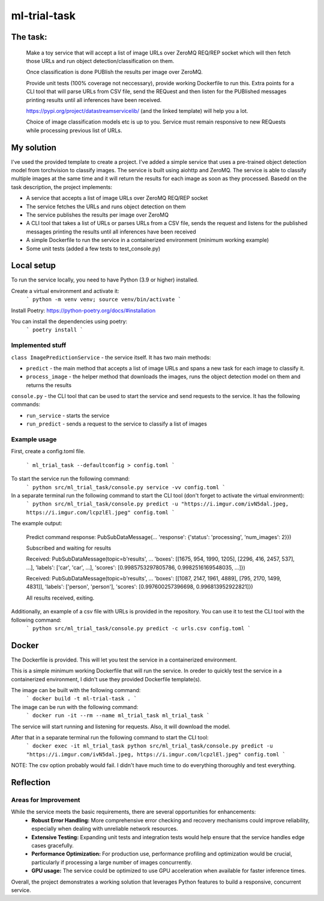 =============================
ml-trial-task
=============================

The task:
---------

  Make a toy service that will accept a list of image URLs over ZeroMQ REQ/REP socket which will then fetch those URLs and run object detection/classification on them.

  Once classification is done PUBlish the results per image over ZeroMQ.

  Provide unit tests (100% coverage not neccessary), provide working Dockerfile to run this. Extra points for a CLI tool that will parse URLs from CSV file, send the REQuest and then listen for the PUBlished messages printing results until all inferences have been received.

  https://pypi.org/project/datastreamservicelib/ (and the linked template) will help you a lot.

  Choice of image classification models etc is up to you. Service must remain responsive to new REQuests while processing previous list of URLs.



My solution
-----------

I've used the provided template to create a project. I've added a simple service that uses a pre-trained object detection model from torchvision to classify images.
The service is built using aiohttp and ZeroMQ. The service is able to classify multiple images at the same time and it will return the results for each image as soon as they processed.
Basedd on the task description, the project implements:

- A service that accepts a list of image URLs over ZeroMQ REQ/REP socket
- The service fetches the URLs and runs object detection on them
- The service publishes the results per image over ZeroMQ
- A CLI tool that takes a list of URLs or parses URLs from a CSV file, sends the request and listens for the published messages printing the results until all inferences have been received
- A simple Dockerfile to run the service in a containerized environment (minimum working example)
- Some unit tests (added a few tests to test_console.py)


Local setup
-----------

To run the service locally, you need to have Python (3.9 or higher) installed.

Create a virtual environment and activate it:
    ```
    python -m venv venv;
    source venv/bin/activate
    ```

Install Poetry: https://python-poetry.org/docs/#installation

You can install the dependencies using poetry:
    ```
    poetry install
    ```

Implemented stuff
^^^^^^^^^^^^^^^^^^^^^

``class ImagePredictionService`` - the service itself. It has two main methods:

- ``predict`` - the main method that accepts a list of image URLs and spans a new task for each image to classify it.

- ``process_image`` - the helper method that downloads the images, runs the object detection model on them and returns the results

``console.py`` - the CLI tool that can be used to start the service and send requests to the service. It has the following commands:

- ``run_service`` - starts the service

- ``run_predict`` - sends a request to the service to classify a list of images

Example usage
^^^^^^^^^^^^^^

First, create a config.toml file.

    ```
    ml_trial_task --defaultconfig > config.toml
    ```

To start the service run the following command:
    ```
    python src/ml_trial_task/console.py service -vv config.toml
    ```

In a separate terminal run the following command to start the CLI tool (don't forget to activate the virtual environment):
    ```
    python src/ml_trial_task/console.py predict -u "https://i.imgur.com/ivN5dal.jpeg, https://i.imgur.com/lcpzlEl.jpeg" config.toml
    ```

The example output:

  Predict command response: PubSubDataMessage(... 'response': {'status': 'processing', 'num_images': 2}})

  Subscribed and waiting for results

  Received: PubSubDataMessage(topic=b'results', ... 'boxes': [[1675, 954, 1990, 1205], [2296, 416, 2457, 537], ...], 'labels': ['car', 'car', ...], 'scores': [0.9985753297805786, 0.9982516169548035, ...]})

  Received: PubSubDataMessage(topic=b'results', ... 'boxes': [[1087, 2147, 1961, 4889], [795, 2170, 1499, 4831]], 'labels': ['person', 'person'], 'scores': [0.997600257396698, 0.996813952922821]})

  All results received, exiting.

Additionally, an example of a csv file with URLs is provided in the repository. You can use it to test the CLI tool with the following command:
    ```
    python src/ml_trial_task/console.py predict -c urls.csv config.toml
    ```

Docker
------

The Dockerfile is provided. This will let you test the service in a containerized environment.

This is a simple minimum working Dockerfile that will run the service. In oreder to quickly test the service in a containerized environment, I didn't use they provided Dockerfile template(s).

The image can be built with the following command:
    ```
    docker build -t ml-trial-task .
    ```

The image can be run with the following command:
    ```
    docker run -it --rm --name ml_trial_task ml_trial_task
    ```

The service will start running and listening for requests. Also, it will download the model.

After that in a separate terminal run the following command to start the CLI tool:
    ```
    docker exec -it ml_trial_task python src/ml_trial_task/console.py predict -u "https://i.imgur.com/ivN5dal.jpeg, https://i.imgur.com/lcpzlEl.jpeg" config.toml
    ```

NOTE: The csv option probably would fail. I didn't have much time to do everything thoroughly and test everything.


Reflection
-----------

Areas for Improvement
^^^^^^^^^^^^^^^^^^^^^

While the service meets the basic requirements, there are several opportunities for enhancements:
  - **Robust Error Handling:** More comprehensive error checking and recovery mechanisms could improve reliability, especially when dealing with unreliable network resources.
  - **Extensive Testing:** Expanding unit tests and integration tests would help ensure that the service handles edge cases gracefully.
  - **Performance Optimization:** For production use, performance profiling and optimization would be crucial, particularly if processing a large number of images concurrently.
  - **GPU usage:** The service could be optimized to use GPU acceleration when available for faster inference times.

Overall, the project demonstrates a working solution that leverages Python features to build a responsive, concurrent service.
